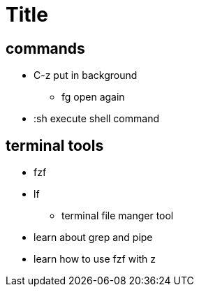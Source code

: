 = Title

== commands
* C-z put in background
** fg open again
* :sh execute shell command




== terminal tools
* fzf
* lf
** terminal file manger tool
* learn about grep and pipe
* learn how to use fzf with z

